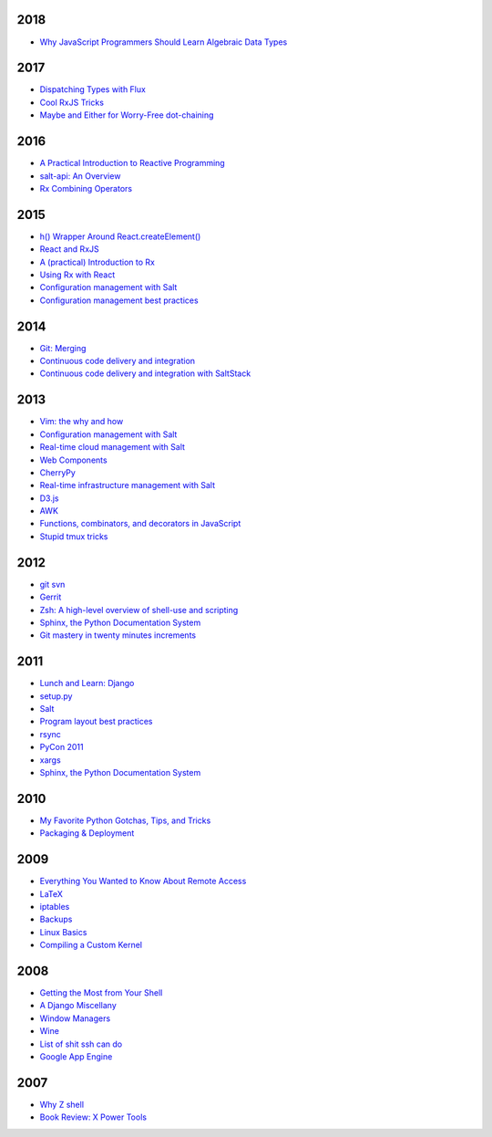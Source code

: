 2018
====

* `Why JavaScript Programmers Should Learn Algebraic Data Types <https://github.com/whiteinge/presentations/tree/master/lambdaconf_2018-06-05_js-adts>`__

2017
====

* `Dispatching Types with Flux <https://github.com/whiteinge/presentations/tree/master/utahjs_2017-10-05_dispatching-types>`__
* `Cool RxJS Tricks <https://github.com/whiteinge/presentations/tree/master/utahjs_conf_2017-08-18_cool-rxjs-tricks/>`__
* `Maybe and Either for Worry-Free dot-chaining <https://github.com/whiteinge/presentations/tree/master/utahjs_2017-04-18_maybe-either>`__

2016
====

* `A Practical Introduction to Reactive Programming <https://github.com/whiteinge/presentations/tree/master/openwest_2016-07_reactive-programming>`__
* `salt-api: An Overview <https://github.com/whiteinge/presentations/tree/master/saltstack_2016-10-07_salt-api>`__
* `Rx Combining Operators <https://github.com/whiteinge/presentations/tree/master/saltstack_2016_06-15_rx-combining-operators>`__

2015
====

* `h() Wrapper Around React.createElement() <https://github.com/whiteinge/presentations/tree/master/saltstack_2015-09-29_h-wrapper/>`__
* `React and RxJS <https://github.com/whiteinge/presentations/tree/master/react-rally_2015-08-24_react-rxjs>`__
* `A (practical) Introduction to Rx <https://github.com/whiteinge/presentations/tree/master/utahjs_2015-08-18_rx>`__
* `Using Rx with React <https://github.com/whiteinge/presentations/tree/master/reactjsutah_2015-07-29_react-rx>`__
* `Configuration management with Salt <https://github.com/whiteinge/presentations/tree/master/openwest_2015-05-09_intro-to-salt>`__
* `Configuration management best practices <https://github.com/whiteinge/presentations/tree/master/saltconf_2015_configuration-management-best-practices>`__

2014
====

* `Git: Merging <https://github.com/whiteinge/presentations/tree/master/saltstack_2014-07-17_git-merge-forward>`__
* `Continuous code delivery and integration <https://github.com/whiteinge/presentations/tree/master/openwest_2014-05-09_continuous-delivery>`__
* `Continuous code delivery and integration with SaltStack <https://github.com/whiteinge/presentations/tree/master/saltconf_2014_continuous-delivery>`__

2013
====

* `Vim: the why and how <https://github.com/whiteinge/presentations/tree/master/plug_2013-07-16_vim>`__
* `Configuration management with Salt <https://github.com/whiteinge/presentations/tree/master/oalug_2013-06-25_salt-states>`__
* `Real-time cloud management with Salt <https://github.com/whiteinge/presentations/tree/master/unlocked-io_2013-06-14_salt-breadth>`__
* `Web Components <https://github.com/whiteinge/presentations/tree/master/utahjs_conf_2013-05-17_web-components>`__
* `CherryPy <https://github.com/whiteinge/presentations/tree/master/upyug_2013-05-09_cherrypy>`__
* `Real-time infrastructure management with Salt <https://github.com/whiteinge/presentations/tree/master/openwest_2013-05-03_real-time-infrastructure>`__
* `D3.js <https://github.com/whiteinge/presentations/tree/master/utahjs_2013-04-16_d3>`__
* `AWK <https://github.com/whiteinge/presentations/tree/master/oalug_2013-03-26_awk>`__
* `Functions, combinators, and decorators in JavaScript <https://github.com/whiteinge/presentations/tree/master/utahjs_2013-02-19_functions-combinators>`__
* `Stupid tmux tricks <https://github.com/whiteinge/presentations/tree/master/oalug_2013-01-29_tmux>`__

2012
====

* `git svn <https://github.com/whiteinge/presentations/tree/master/cars_2012-07-27_git-svn>`__
* `Gerrit <https://github.com/whiteinge/presentations/tree/master/cars_2012-06-27_gerrit>`__
* `Zsh: A high-level overview of shell-use and scripting <https://github.com/whiteinge/presentations/tree/master/utosc_2012-05-05_zsh>`__
* `Sphinx, the Python Documentation System <https://github.com/whiteinge/presentations/tree/master/utosc_2012-05-05_sphinx>`__
* `Git mastery in twenty minutes increments <https://github.com/whiteinge/presentations/tree/master/cars_2012-04-27_git>`__

2011
====

* `Lunch and Learn: Django <https://github.com/whiteinge/presentations/tree/master/skdy_2011-11-18_django>`__
* `setup.py <https://github.com/whiteinge/presentations/tree/master/upyug_2011-07-11_setup.py>`__
* `Salt <https://github.com/whiteinge/presentations/tree/master/oalug_2011-06-28_salt>`__
* `Program layout best practices <https://github.com/whiteinge/presentations/tree/master/upyug_2011-06-09_program-layout>`__
* `rsync <https://github.com/whiteinge/presentations/tree/master/oalug_2011-05-31_rsync>`__
* `PyCon 2011 <https://github.com/whiteinge/presentations/tree/master/upyug_2011-03-17_pycon>`__
* `xargs <https://github.com/whiteinge/presentations/tree/master/oalug_2011-02-22_xargs>`__
* `Sphinx, the Python Documentation System <https://github.com/whiteinge/presentations/tree/master/upyug_2011-02-10_sphinx>`__

2010
====

* `My Favorite Python Gotchas, Tips, and Tricks <https://github.com/whiteinge/presentations/tree/master/upyug_2010-05-13_python-tips>`__
* `Packaging & Deployment <https://github.com/whiteinge/presentations/tree/master/upyug_2010-02-11_packaging-deployment>`__

2009
====

* `Everything You Wanted to Know About Remote Access <https://github.com/whiteinge/presentations/tree/master/oalug_2009-11-24_remote-access>`__
* `LaTeX <https://github.com/whiteinge/presentations/tree/master/oalug_2009-10-27_latex>`__
* `iptables <https://github.com/whiteinge/presentations/tree/master/oalug_2009-07-28_iptables>`__
* `Backups <https://github.com/whiteinge/presentations/tree/master/oalug_2009-06-30_backups>`__
* `Linux Basics <https://github.com/whiteinge/presentations/tree/master/oalug_2009-04-28_linux-basics>`__
* `Compiling a Custom Kernel <https://github.com/whiteinge/presentations/tree/master/oalug_2009-03-31_kernel-compiling>`__

2008
====

* `Getting the Most from Your Shell <https://github.com/whiteinge/presentations/tree/master/oalug_2008-09-30_command-line>`__
* `A Django Miscellany <https://github.com/whiteinge/presentations/tree/master/utosc_2008-08-30_stupid-django-tricks>`__
* `Window Managers <https://github.com/whiteinge/presentations/tree/master/oalug_2008-08-26_windowmanagers>`__
* `Wine <https://github.com/whiteinge/presentations/tree/master/oalug_2008-06-28_wine>`__
* `List of shit ssh can do <https://github.com/whiteinge/presentations/tree/master/oalug_2008-04-26_ssh-tricks>`__
* `Google App Engine <https://github.com/whiteinge/presentations/tree/master/upyug_2008-04-10_google-app-engine>`__

2007
====

* `Why Z shell <https://github.com/whiteinge/presentations/tree/master/oalug_2007-08-25_zsh>`__
* `Book Review: X Power Tools <https://github.com/whiteinge/presentations/tree/master/oalug_2008-03-29_x-power-tools>`__
